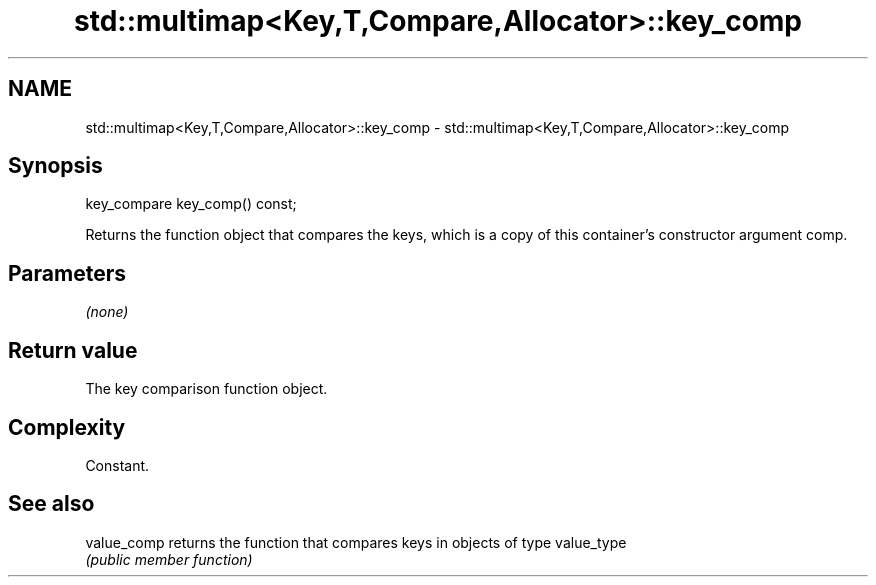 .TH std::multimap<Key,T,Compare,Allocator>::key_comp 3 "2020.03.24" "http://cppreference.com" "C++ Standard Libary"
.SH NAME
std::multimap<Key,T,Compare,Allocator>::key_comp \- std::multimap<Key,T,Compare,Allocator>::key_comp

.SH Synopsis
   key_compare key_comp() const;

   Returns the function object that compares the keys, which is a copy of this container's constructor argument comp.

.SH Parameters

   \fI(none)\fP

.SH Return value

   The key comparison function object.

.SH Complexity

   Constant.

.SH See also

   value_comp returns the function that compares keys in objects of type value_type
              \fI(public member function)\fP
